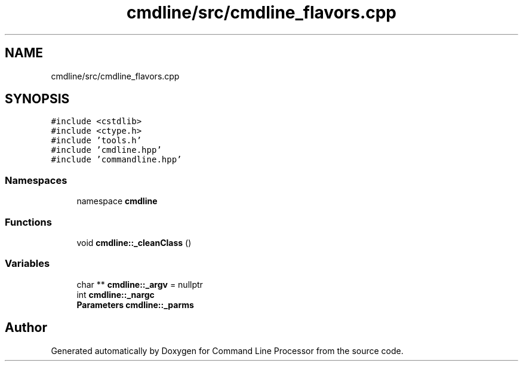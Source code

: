 .TH "cmdline/src/cmdline_flavors.cpp" 3 "Wed Nov 3 2021" "Version 0.2.3" "Command Line Processor" \" -*- nroff -*-
.ad l
.nh
.SH NAME
cmdline/src/cmdline_flavors.cpp
.SH SYNOPSIS
.br
.PP
\fC#include <cstdlib>\fP
.br
\fC#include <ctype\&.h>\fP
.br
\fC#include 'tools\&.h'\fP
.br
\fC#include 'cmdline\&.hpp'\fP
.br
\fC#include 'commandline\&.hpp'\fP
.br

.SS "Namespaces"

.in +1c
.ti -1c
.RI "namespace \fBcmdline\fP"
.br
.in -1c
.SS "Functions"

.in +1c
.ti -1c
.RI "void \fBcmdline::_cleanClass\fP ()"
.br
.in -1c
.SS "Variables"

.in +1c
.ti -1c
.RI "char ** \fBcmdline::_argv\fP = nullptr"
.br
.ti -1c
.RI "int \fBcmdline::_nargc\fP"
.br
.ti -1c
.RI "\fBParameters\fP \fBcmdline::_parms\fP"
.br
.in -1c
.SH "Author"
.PP 
Generated automatically by Doxygen for Command Line Processor from the source code\&.
